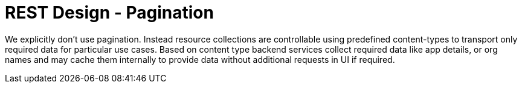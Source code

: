[[pagination]]
= REST Design - Pagination

We explicitly don't use pagination. Instead resource collections are controllable using predefined content-types
to transport only required data for particular use cases.
Based on content type backend services collect required data like app details, or org names and may cache them internally to provide data without additional requests in UI if required.
